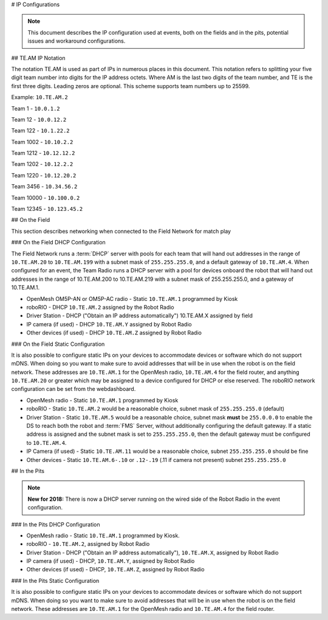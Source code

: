# IP Configurations

.. note:: This document describes the IP configuration used at events, both on the fields and in the pits, potential issues and workaround configurations.

## TE.AM IP Notation

The notation TE.AM is used as part of IPs in numerous places in this document. This notation refers to splitting your five digit team number into digits for the IP address octets. Where AM is the last two digits of the team number, and TE is the first three digits. Leading zeros are optional. This scheme supports team numbers up to 25599.

Example: ``10.TE.AM.2``

Team 1 - ``10.0.1.2``

Team 12 - ``10.0.12.2``

Team 122 - ``10.1.22.2``

Team 1002 - ``10.10.2.2``

Team 1212 - ``10.12.12.2``

Team 1202 - ``10.12.2.2``

Team 1220 - ``10.12.20.2``

Team 3456 - ``10.34.56.2``

Team 10000 - ``10.100.0.2``

Team 12345 - ``10.123.45.2``

## On the Field

This section describes networking when connected to the Field Network for match play

### On the Field DHCP Configuration

The Field Network runs a :term:`DHCP` server with pools for each team that will hand out addresses in the range of ``10.TE.AM.20`` to ``10.TE.AM.199`` with a subnet mask of ``255.255.255.0``, and a default gateway of ``10.TE.AM.4``.
When configured for an event, the Team Radio runs a DHCP server with a pool for devices onboard the robot that will hand out addresses in the range of 10.TE.AM.200 to 10.TE.AM.219 with a subnet mask of 255.255.255.0, and a gateway of 10.TE.AM.1.

-  OpenMesh OM5P-AN or OM5P-AC radio - Static ``10.TE.AM.1`` programmed by
   Kiosk
-  roboRIO - DHCP ``10.TE.AM.2`` assigned by the Robot Radio
-  Driver Station - DHCP ("Obtain an IP address automatically")
   10.TE.AM.X assigned by field
-  IP camera (if used) - DHCP ``10.TE.AM.Y`` assigned by Robot Radio
-  Other devices (if used) - DHCP ``10.TE.AM.Z`` assigned by Robot Radio

### On the Field Static Configuration

It is also possible to configure static IPs on your devices to accommodate devices or software which do not support mDNS. When doing so you want to make sure to avoid addresses that will be in use when the robot is on the field network. These addresses are ``10.TE.AM.1`` for the OpenMesh radio, ``10.TE.AM.4`` for the field router, and anything ``10.TE.AM.20`` or greater which may be assigned to a device configured for DHCP or else reserved. The roboRIO network configuration can be set from the webdashboard.

-  OpenMesh radio - Static ``10.TE.AM.1`` programmed by Kiosk
-  roboRIO - Static ``10.TE.AM.2`` would be a reasonable choice, subnet mask
   of ``255.255.255.0`` (default)
-  Driver Station - Static ``10.TE.AM.5`` would be a reasonable choice,
   subnet mask **must** be ``255.0.0.0`` to enable the DS to reach both the robot and :term:`FMS` Server, without additionally configuring the default gateway.
   If a static address is assigned and the subnet mask is set to ``255.255.255.0``, then the default gateway must be configured to ``10.TE.AM.4``.
-  IP Camera (if used) - Static ``10.TE.AM.11`` would be a reasonable
   choice, subnet ``255.255.255.0`` should be fine
-  Other devices - Static ``10.TE.AM.6-.10`` or ``.12-.19`` (.11 if camera not
   present) subnet ``255.255.255.0``

## In the Pits

.. note:: **New for 2018:** There is now a DHCP server running on the wired side of the Robot Radio in the event configuration.

### In the Pits DHCP Configuration

-  OpenMesh radio - Static ``10.TE.AM.1`` programmed by Kiosk.
-  roboRIO - ``10.TE.AM.2``, assigned by Robot Radio
-  Driver Station - DHCP ("Obtain an IP address automatically"),
   ``10.TE.AM.X``, assigned by Robot Radio
-  IP camera (if used) - DHCP, ``10.TE.AM.Y``, assigned by Robot Radio
-  Other devices (if used) - DHCP, ``10.TE.AM.Z``, assigned by Robot Radio

### In the Pits Static Configuration

It is also possible to configure static IPs on your devices to accommodate devices or software which do not support mDNS. When doing so you want to make sure to avoid addresses that will be in use when the robot is on the field network. These addresses are ``10.TE.AM.1`` for the OpenMesh radio and ``10.TE.AM.4`` for the field router.
